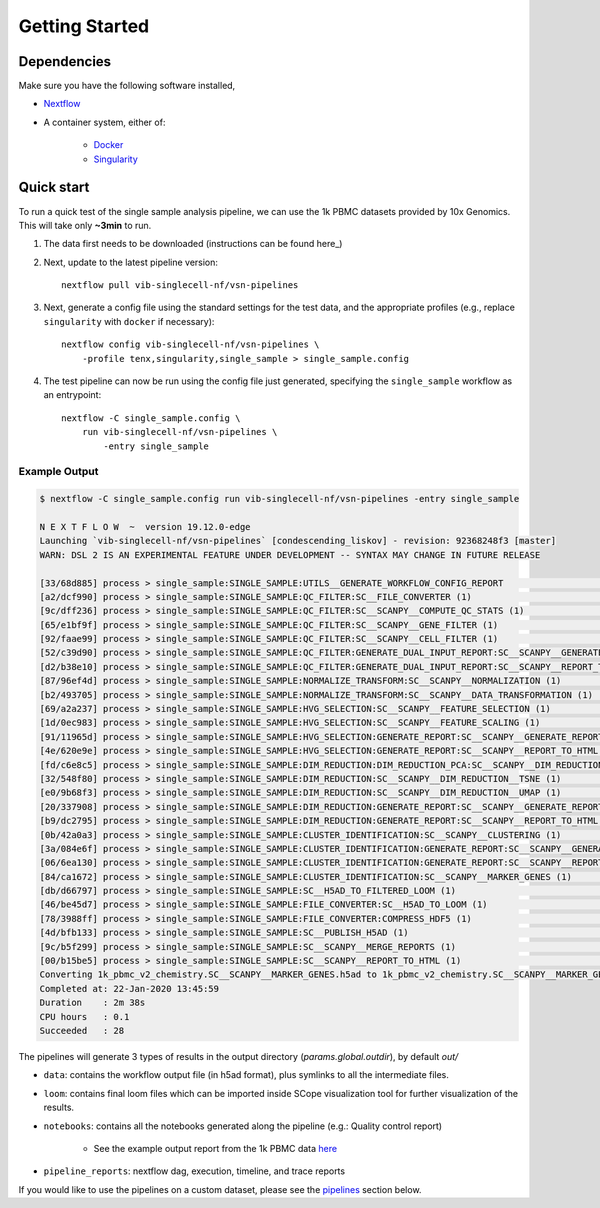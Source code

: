 Getting Started
================

Dependencies
-------------
Make sure you have the following software installed,

- Nextflow_
- A container system, either of:

    - Docker_
    - Singularity_

.. _Nextflow: https://www.nextflow.io/
.. _Docker: https://docs.docker.com/
.. _Singularity: https://www.sylabs.io/singularity/

Quick start
-----------

To run a quick test of the single sample analysis pipeline, we can use the 1k PBMC datasets provided by 10x Genomics.
This will take only **~3min** to run.

1. The data first needs to be downloaded (instructions can be found here_)

.. _here: ../data/README.md

2. Next, update to the latest pipeline version::

    nextflow pull vib-singlecell-nf/vsn-pipelines

3. Next, generate a config file using the standard settings for the test data, and the appropriate profiles (e.g., replace ``singularity`` with ``docker`` if necessary)::

    nextflow config vib-singlecell-nf/vsn-pipelines \
        -profile tenx,singularity,single_sample > single_sample.config

4. The test pipeline can now be run using the config file just generated, specifying the ``single_sample`` workflow as an entrypoint::

    nextflow -C single_sample.config \
        run vib-singlecell-nf/vsn-pipelines \
            -entry single_sample

Example Output
^^^^^^^^^^^^^^

.. code:: shell

    $ nextflow -C single_sample.config run vib-singlecell-nf/vsn-pipelines -entry single_sample

    N E X T F L O W  ~  version 19.12.0-edge
    Launching `vib-singlecell-nf/vsn-pipelines` [condescending_liskov] - revision: 92368248f3 [master]
    WARN: DSL 2 IS AN EXPERIMENTAL FEATURE UNDER DEVELOPMENT -- SYNTAX MAY CHANGE IN FUTURE RELEASE

    [33/68d885] process > single_sample:SINGLE_SAMPLE:UTILS__GENERATE_WORKFLOW_CONFIG_REPORT                                          [100%] 1 of 1 ✔
    [a2/dcf990] process > single_sample:SINGLE_SAMPLE:QC_FILTER:SC__FILE_CONVERTER (1)                                                [100%] 1 of 1 ✔
    [9c/dff236] process > single_sample:SINGLE_SAMPLE:QC_FILTER:SC__SCANPY__COMPUTE_QC_STATS (1)                                      [100%] 1 of 1 ✔
    [65/e1bf9f] process > single_sample:SINGLE_SAMPLE:QC_FILTER:SC__SCANPY__GENE_FILTER (1)                                           [100%] 1 of 1 ✔
    [92/faae99] process > single_sample:SINGLE_SAMPLE:QC_FILTER:SC__SCANPY__CELL_FILTER (1)                                           [100%] 1 of 1 ✔
    [52/c39d90] process > single_sample:SINGLE_SAMPLE:QC_FILTER:GENERATE_DUAL_INPUT_REPORT:SC__SCANPY__GENERATE_DUAL_INPUT_REPORT (1) [100%] 1 of 1 ✔
    [d2/b38e10] process > single_sample:SINGLE_SAMPLE:QC_FILTER:GENERATE_DUAL_INPUT_REPORT:SC__SCANPY__REPORT_TO_HTML (1)             [100%] 1 of 1 ✔
    [87/96ef4d] process > single_sample:SINGLE_SAMPLE:NORMALIZE_TRANSFORM:SC__SCANPY__NORMALIZATION (1)                               [100%] 1 of 1 ✔
    [b2/493705] process > single_sample:SINGLE_SAMPLE:NORMALIZE_TRANSFORM:SC__SCANPY__DATA_TRANSFORMATION (1)                         [100%] 1 of 1 ✔
    [69/a2a237] process > single_sample:SINGLE_SAMPLE:HVG_SELECTION:SC__SCANPY__FEATURE_SELECTION (1)                                 [100%] 1 of 1 ✔
    [1d/0ec983] process > single_sample:SINGLE_SAMPLE:HVG_SELECTION:SC__SCANPY__FEATURE_SCALING (1)                                   [100%] 1 of 1 ✔
    [91/11965d] process > single_sample:SINGLE_SAMPLE:HVG_SELECTION:GENERATE_REPORT:SC__SCANPY__GENERATE_REPORT (1)                   [100%] 1 of 1 ✔
    [4e/620e9e] process > single_sample:SINGLE_SAMPLE:HVG_SELECTION:GENERATE_REPORT:SC__SCANPY__REPORT_TO_HTML (1)                    [100%] 1 of 1 ✔
    [fd/c6e8c5] process > single_sample:SINGLE_SAMPLE:DIM_REDUCTION:DIM_REDUCTION_PCA:SC__SCANPY__DIM_REDUCTION__PCA (1)              [100%] 1 of 1 ✔
    [32/548f80] process > single_sample:SINGLE_SAMPLE:DIM_REDUCTION:SC__SCANPY__DIM_REDUCTION__TSNE (1)                               [100%] 1 of 1 ✔
    [e0/9b68f3] process > single_sample:SINGLE_SAMPLE:DIM_REDUCTION:SC__SCANPY__DIM_REDUCTION__UMAP (1)                               [100%] 1 of 1 ✔
    [20/337908] process > single_sample:SINGLE_SAMPLE:DIM_REDUCTION:GENERATE_REPORT:SC__SCANPY__GENERATE_REPORT (1)                   [100%] 1 of 1 ✔
    [b9/dc2795] process > single_sample:SINGLE_SAMPLE:DIM_REDUCTION:GENERATE_REPORT:SC__SCANPY__REPORT_TO_HTML (1)                    [100%] 1 of 1 ✔
    [0b/42a0a3] process > single_sample:SINGLE_SAMPLE:CLUSTER_IDENTIFICATION:SC__SCANPY__CLUSTERING (1)                               [100%] 1 of 1 ✔
    [3a/084e6f] process > single_sample:SINGLE_SAMPLE:CLUSTER_IDENTIFICATION:GENERATE_REPORT:SC__SCANPY__GENERATE_REPORT (1)          [100%] 1 of 1 ✔
    [06/6ea130] process > single_sample:SINGLE_SAMPLE:CLUSTER_IDENTIFICATION:GENERATE_REPORT:SC__SCANPY__REPORT_TO_HTML (1)           [100%] 1 of 1 ✔
    [84/ca1672] process > single_sample:SINGLE_SAMPLE:CLUSTER_IDENTIFICATION:SC__SCANPY__MARKER_GENES (1)                             [100%] 1 of 1 ✔
    [db/d66797] process > single_sample:SINGLE_SAMPLE:SC__H5AD_TO_FILTERED_LOOM (1)                                                   [100%] 1 of 1 ✔
    [46/be45d7] process > single_sample:SINGLE_SAMPLE:FILE_CONVERTER:SC__H5AD_TO_LOOM (1)                                             [100%] 1 of 1 ✔
    [78/3988ff] process > single_sample:SINGLE_SAMPLE:FILE_CONVERTER:COMPRESS_HDF5 (1)                                                [100%] 1 of 1 ✔
    [4d/bfb133] process > single_sample:SINGLE_SAMPLE:SC__PUBLISH_H5AD (1)                                                            [100%] 1 of 1 ✔
    [9c/b5f299] process > single_sample:SINGLE_SAMPLE:SC__SCANPY__MERGE_REPORTS (1)                                                   [100%] 1 of 1 ✔
    [00/b15be5] process > single_sample:SINGLE_SAMPLE:SC__SCANPY__REPORT_TO_HTML (1)                                                  [100%] 1 of 1 ✔
    Converting 1k_pbmc_v2_chemistry.SC__SCANPY__MARKER_GENES.h5ad to 1k_pbmc_v2_chemistry.SC__SCANPY__MARKER_GENES.loom (w/ additional compression)...
    Completed at: 22-Jan-2020 13:45:59
    Duration    : 2m 38s
    CPU hours   : 0.1
    Succeeded   : 28


The pipelines will generate 3 types of results in the output directory (`params.global.outdir`), by default `out/`

- ``data``: contains the workflow output file (in h5ad format), plus symlinks to all the intermediate files.
- ``loom``: contains final loom files which can be imported inside SCope visualization tool for further visualization of the results.
- ``notebooks``: contains all the notebooks generated along the pipeline (e.g.: Quality control report)

    - See the example output report from the 1k PBMC data `here <http://htmlpreview.github.io/?https://github.com/vib-singlecell-nf/vsn-pipelines/blob/master/notebooks/10x_PBMC.merged_report.html>`_

- ``pipeline_reports``: nextflow dag, execution, timeline, and trace reports

If you would like to use the pipelines on a custom dataset, please see the `pipelines <./pipelines.html>`_ section below.
